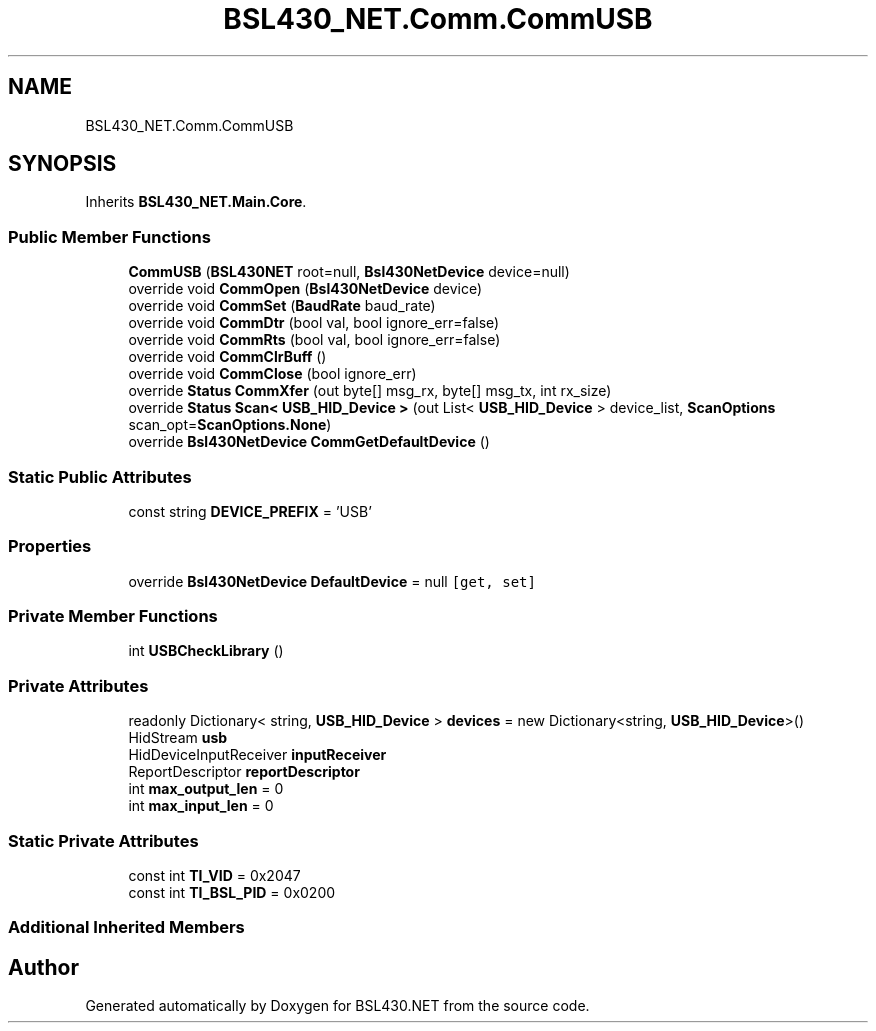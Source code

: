 .TH "BSL430_NET.Comm.CommUSB" 3 "Tue Sep 17 2019" "Version 1.3.4" "BSL430.NET" \" -*- nroff -*-
.ad l
.nh
.SH NAME
BSL430_NET.Comm.CommUSB
.SH SYNOPSIS
.br
.PP
.PP
Inherits \fBBSL430_NET\&.Main\&.Core\fP\&.
.SS "Public Member Functions"

.in +1c
.ti -1c
.RI "\fBCommUSB\fP (\fBBSL430NET\fP root=null, \fBBsl430NetDevice\fP device=null)"
.br
.ti -1c
.RI "override void \fBCommOpen\fP (\fBBsl430NetDevice\fP device)"
.br
.ti -1c
.RI "override void \fBCommSet\fP (\fBBaudRate\fP baud_rate)"
.br
.ti -1c
.RI "override void \fBCommDtr\fP (bool val, bool ignore_err=false)"
.br
.ti -1c
.RI "override void \fBCommRts\fP (bool val, bool ignore_err=false)"
.br
.ti -1c
.RI "override void \fBCommClrBuff\fP ()"
.br
.ti -1c
.RI "override void \fBCommClose\fP (bool ignore_err)"
.br
.ti -1c
.RI "override \fBStatus\fP \fBCommXfer\fP (out byte[] msg_rx, byte[] msg_tx, int rx_size)"
.br
.ti -1c
.RI "override \fBStatus\fP \fBScan< USB_HID_Device >\fP (out List< \fBUSB_HID_Device\fP > device_list, \fBScanOptions\fP scan_opt=\fBScanOptions\&.None\fP)"
.br
.ti -1c
.RI "override \fBBsl430NetDevice\fP \fBCommGetDefaultDevice\fP ()"
.br
.in -1c
.SS "Static Public Attributes"

.in +1c
.ti -1c
.RI "const string \fBDEVICE_PREFIX\fP = 'USB'"
.br
.in -1c
.SS "Properties"

.in +1c
.ti -1c
.RI "override \fBBsl430NetDevice\fP \fBDefaultDevice\fP = null\fC [get, set]\fP"
.br
.in -1c
.SS "Private Member Functions"

.in +1c
.ti -1c
.RI "int \fBUSBCheckLibrary\fP ()"
.br
.in -1c
.SS "Private Attributes"

.in +1c
.ti -1c
.RI "readonly Dictionary< string, \fBUSB_HID_Device\fP > \fBdevices\fP = new Dictionary<string, \fBUSB_HID_Device\fP>()"
.br
.ti -1c
.RI "HidStream \fBusb\fP"
.br
.ti -1c
.RI "HidDeviceInputReceiver \fBinputReceiver\fP"
.br
.ti -1c
.RI "ReportDescriptor \fBreportDescriptor\fP"
.br
.ti -1c
.RI "int \fBmax_output_len\fP = 0"
.br
.ti -1c
.RI "int \fBmax_input_len\fP = 0"
.br
.in -1c
.SS "Static Private Attributes"

.in +1c
.ti -1c
.RI "const int \fBTI_VID\fP = 0x2047"
.br
.ti -1c
.RI "const int \fBTI_BSL_PID\fP = 0x0200"
.br
.in -1c
.SS "Additional Inherited Members"


.SH "Author"
.PP 
Generated automatically by Doxygen for BSL430\&.NET from the source code\&.
